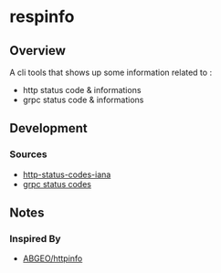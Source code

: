 * respinfo

** Overview

A cli tools that shows up some information related to :
- http status code & informations
- grpc status code & informations

** Development

*** Sources

- [[https://www.iana.org/assignments/http-status-codes/http-status-codes.xml][http-status-codes-iana]]
- [[https://github.com/grpc/grpc/blob/master/doc/statuscodes.md][grpc status codes]]

** Notes

*** Inspired By

- [[https://github.com/ABGEO/httpinfo][ABGEO/httpinfo]]

